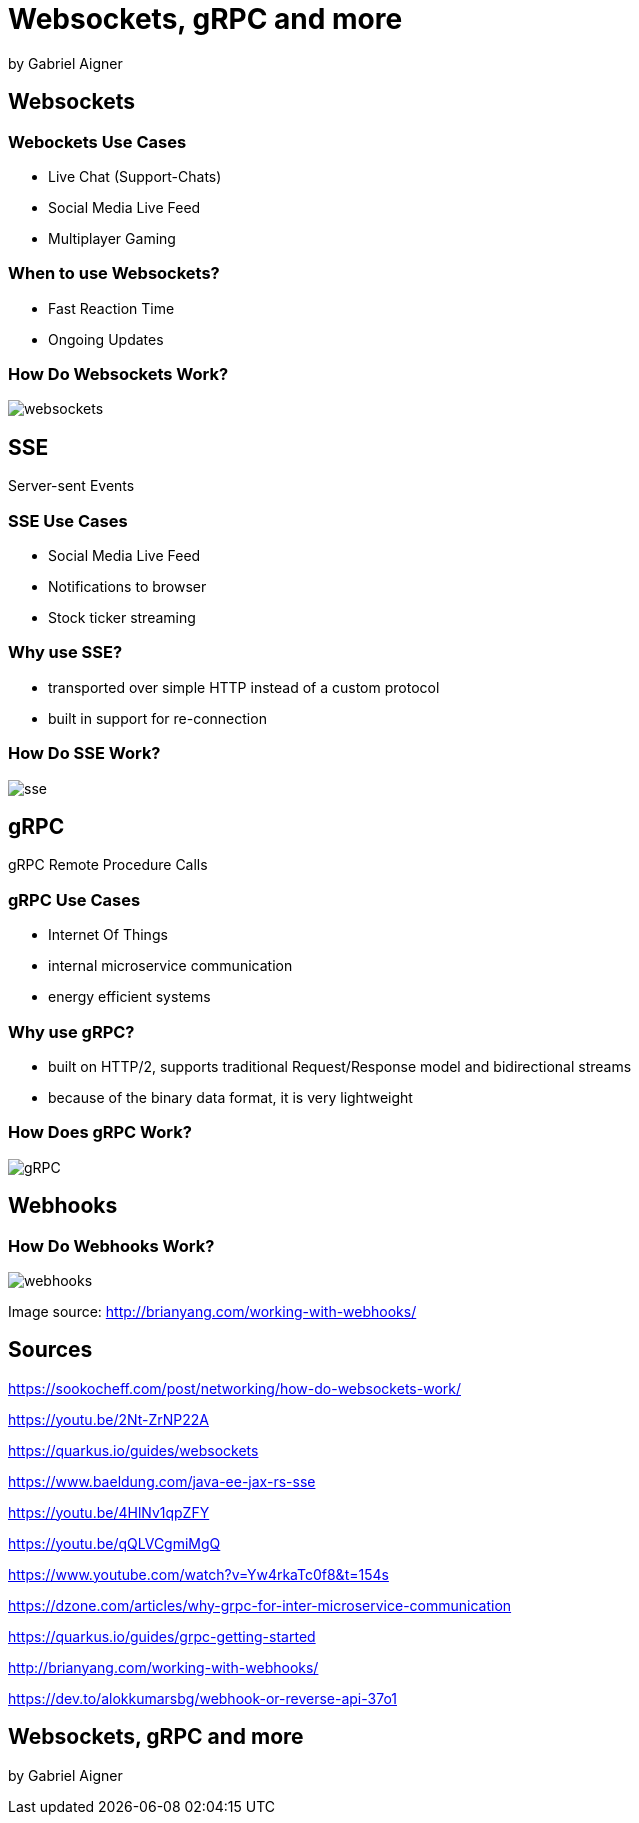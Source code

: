 = Websockets, gRPC and more
:revealjs_theme: white
:revealjs_controls: false
:revealjs_progress: false
:customcss: custom.css

by Gabriel Aigner

== Websockets

=== Webockets Use Cases

* Live Chat (Support-Chats)
* Social Media Live Feed
* Multiplayer Gaming


=== When to use Websockets?

* Fast Reaction Time
* Ongoing Updates

=== How Do Websockets Work?

image::img/websockets.jpg[]

== SSE

Server-sent Events

=== SSE Use Cases

* Social Media Live Feed
* Notifications to browser
* Stock ticker streaming

=== Why use SSE?

* transported over simple HTTP instead of a custom protocol
* built in support for re-connection

=== How Do SSE Work?

image::img/sse.jpg[]

== gRPC

gRPC Remote Procedure Calls

=== gRPC Use Cases

* Internet Of Things
* internal microservice communication
* energy efficient systems

=== Why use gRPC?

* built on HTTP/2, supports traditional Request/Response model and bidirectional streams
* because of the binary data format, it is very lightweight

=== How Does gRPC Work?

image::img/gRPC.png[]

== Webhooks

=== How Do Webhooks Work?

image::img/webhooks.png[]

[.source-link]
Image source: http://brianyang.com/working-with-webhooks/

== Sources

[.source-slide]
https://sookocheff.com/post/networking/how-do-websockets-work/

[.source-slide]
https://youtu.be/2Nt-ZrNP22A

[.source-slide]
https://quarkus.io/guides/websockets

[.source-slide]
https://www.baeldung.com/java-ee-jax-rs-sse

[.source-slide]
https://youtu.be/4HlNv1qpZFY

[.source-slide]
https://youtu.be/qQLVCgmiMgQ

[.source-slide]
https://www.youtube.com/watch?v=Yw4rkaTc0f8&t=154s

[.source-slide]
https://dzone.com/articles/why-grpc-for-inter-microservice-communication

[.source-slide]
https://quarkus.io/guides/grpc-getting-started

[.source-slide]
http://brianyang.com/working-with-webhooks/

[.source-slide]
https://dev.to/alokkumarsbg/webhook-or-reverse-api-37o1

== Websockets, gRPC and more

by Gabriel Aigner
